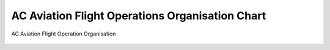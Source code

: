 .. index:: AC Aviation Flight Operations Organisation
.. _`AC Aviation Flight Operations Organisation`:

AC Aviation Flight Operations Organisation Chart
================================================

.. figure:: /images/Flight_Operations_Organisation.png
   :scale: 50 %
   :alt: AC Aviation Flight Operation Organisation
   :align: center

   AC Aviation Flight Operation Organisation